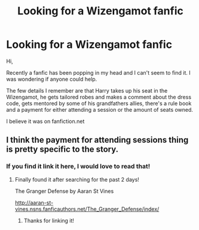 #+TITLE: Looking for a Wizengamot fanfic

* Looking for a Wizengamot fanfic
:PROPERTIES:
:Author: MM01
:Score: 6
:DateUnix: 1463287550.0
:DateShort: 2016-May-15
:FlairText: Request
:END:
Hi,

Recently a fanfic has been popping in my head and I can't seem to find it. I was wondering if anyone could help.

The few details I remember are that Harry takes up his seat in the Wizengamot, he gets tailored robes and makes a comment about the dress code, gets mentored by some of his grandfathers allies, there's a rule book and a payment for either attending a session or the amount of seats owned.

I believe it was on fanfiction.net


** I think the payment for attending sessions thing is pretty specific to the story.
:PROPERTIES:
:Author: MM01
:Score: 1
:DateUnix: 1463326260.0
:DateShort: 2016-May-15
:END:

*** If you find it link it here, I would love to read that!
:PROPERTIES:
:Author: laserthrasher1
:Score: 1
:DateUnix: 1463498260.0
:DateShort: 2016-May-17
:END:

**** Finally found it after searching for the past 2 days!

The Granger Defense by Aaran St Vines

[[http://aaran-st-vines.nsns.fanficauthors.net/The_Granger_Defense/index/]]
:PROPERTIES:
:Author: MM01
:Score: 1
:DateUnix: 1463510461.0
:DateShort: 2016-May-17
:END:

***** Thanks for linking it!
:PROPERTIES:
:Author: laserthrasher1
:Score: 1
:DateUnix: 1463511454.0
:DateShort: 2016-May-17
:END:
